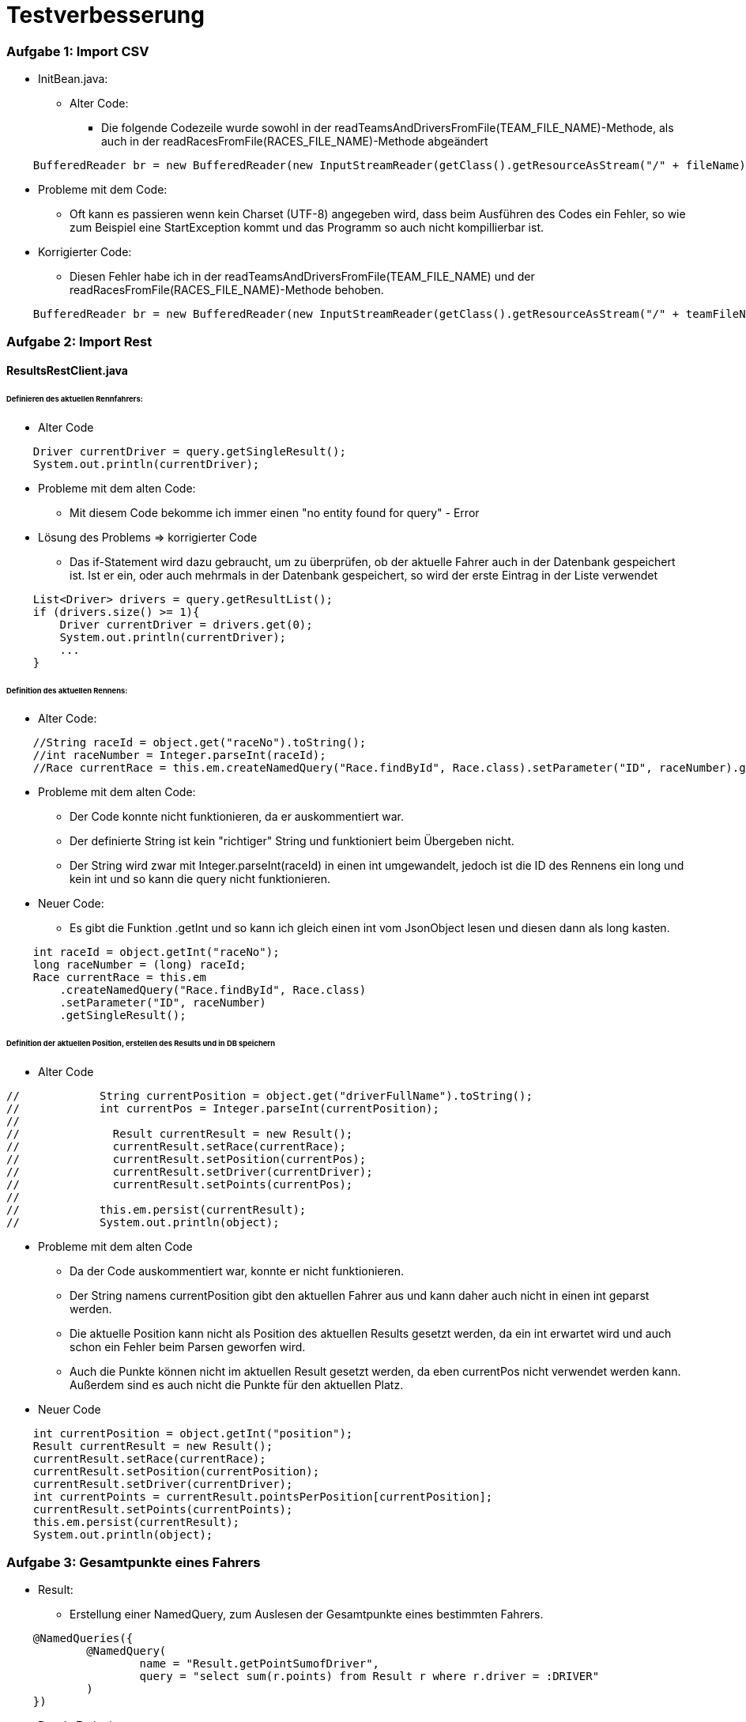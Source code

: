 # Testverbesserung

### Aufgabe 1: Import CSV

* InitBean.java:
  ** Alter Code:
     *** Die folgende Codezeile wurde sowohl in der readTeamsAndDriversFromFile(TEAM_FILE_NAME)-Methode,
         als auch in der readRacesFromFile(RACES_FILE_NAME)-Methode abgeändert
[source,java]
----
    BufferedReader br = new BufferedReader(new InputStreamReader(getClass().getResourceAsStream("/" + fileName)));
----

  ** Probleme mit dem Code:
     *** Oft kann es passieren wenn kein Charset (UTF-8) angegeben wird,
         dass beim Ausführen des Codes ein Fehler, so wie zum Beispiel eine StartException kommt
         und das Programm so auch nicht kompillierbar ist.

  ** Korrigierter Code:
     *** Diesen Fehler habe ich in der readTeamsAndDriversFromFile(TEAM_FILE_NAME) und
         der readRacesFromFile(RACES_FILE_NAME)-Methode behoben.
[source,java]
----
    BufferedReader br = new BufferedReader(new InputStreamReader(getClass().getResourceAsStream("/" + teamFileName), StandardCharsets.UTF_8));
----

### Aufgabe 2: Import Rest

#### ResultsRestClient.java
###### Definieren des aktuellen Rennfahrers:
  * Alter Code

[source,java]
----
    Driver currentDriver = query.getSingleResult();
    System.out.println(currentDriver);
----

  * Probleme mit dem alten Code:
    ** Mit diesem Code bekomme ich immer einen "no entity found for query" - Error

  * Lösung des Problems => korrigierter Code
    ** Das if-Statement wird dazu gebraucht, um zu überprüfen,
       ob der aktuelle Fahrer auch in der Datenbank gespeichert ist.
       Ist er ein, oder auch mehrmals in der Datenbank gespeichert,
       so wird der erste Eintrag in der Liste verwendet

[source,java]
----
    List<Driver> drivers = query.getResultList();
    if (drivers.size() >= 1){
        Driver currentDriver = drivers.get(0);
        System.out.println(currentDriver);
        ...
    }
----

###### Definition des aktuellen Rennens:
  * Alter Code:
[source,java]
----
    //String raceId = object.get("raceNo").toString();
    //int raceNumber = Integer.parseInt(raceId);
    //Race currentRace = this.em.createNamedQuery("Race.findById", Race.class).setParameter("ID", raceNumber).getSingleResult();
----

  * Probleme mit dem alten Code:
    ** Der Code konnte nicht funktionieren, da er auskommentiert war.
    ** Der definierte String ist kein "richtiger" String und funktioniert beim Übergeben nicht.
    ** Der String wird zwar mit Integer.parseInt(raceId) in einen int umgewandelt,
       jedoch ist die ID des Rennens ein long und kein int und so kann die query nicht funktionieren.

  * Neuer Code:
    ** Es gibt die Funktion .getInt und so kann ich gleich einen int vom JsonObject lesen
       und diesen dann als long kasten.
[source,java]
----
    int raceId = object.getInt("raceNo");
    long raceNumber = (long) raceId;
    Race currentRace = this.em
        .createNamedQuery("Race.findById", Race.class)
        .setParameter("ID", raceNumber)
        .getSingleResult();
----

###### Definition der aktuellen Position, erstellen des Results und in DB speichern

  * Alter Code
[source,java]
----
//            String currentPosition = object.get("driverFullName").toString();
//            int currentPos = Integer.parseInt(currentPosition);
//
//              Result currentResult = new Result();
//              currentResult.setRace(currentRace);
//              currentResult.setPosition(currentPos);
//              currentResult.setDriver(currentDriver);
//              currentResult.setPoints(currentPos);
//
//            this.em.persist(currentResult);
//            System.out.println(object);
----

* Probleme mit dem alten Code
    ** Da der Code auskommentiert war, konnte er nicht funktionieren.
    ** Der String namens currentPosition gibt den aktuellen Fahrer aus und
       kann daher auch nicht in einen int geparst werden.
    ** Die aktuelle Position kann nicht als Position des aktuellen Results gesetzt werden,
       da ein int erwartet wird und auch schon ein Fehler beim Parsen geworfen wird.
    ** Auch die Punkte können nicht im aktuellen Result gesetzt werden,
       da eben currentPos nicht verwendet werden kann. Außerdem sind es auch nicht die Punkte für den aktuellen Platz.

* Neuer Code
[source,java]
----
    int currentPosition = object.getInt("position");
    Result currentResult = new Result();
    currentResult.setRace(currentRace);
    currentResult.setPosition(currentPosition);
    currentResult.setDriver(currentDriver);
    int currentPoints = currentResult.pointsPerPosition[currentPosition];
    currentResult.setPoints(currentPoints);
    this.em.persist(currentResult);
    System.out.println(object);
----

### Aufgabe 3: Gesamtpunkte eines Fahrers

* Result:
  ** Erstellung einer NamedQuery, zum Auslesen der Gesamtpunkte eines bestimmten Fahrers.
[source,java]
----
    @NamedQueries({
            @NamedQuery(
                    name = "Result.getPointSumofDriver",
                    query = "select sum(r.points) from Result r where r.driver = :DRIVER"
            )
    })
----

* ResultsEndpoint
  ** Alter Code:
[source,java]
----
    @GET
    @Path("name")
    @Produces(MediaType.APPLICATION_JSON)
    public JsonObject getPointsSumOfDriver(@QueryParam("name") String name) {
        TypedQuery<Driver> query = em.createNamedQuery("Driver.findByName", Driver.class).setParameter("NAME", name);

        Driver driver = query.getSingleResult();

        return null;
    }
----

  ** Probleme mit dem alten Code:
    *** Der Code war noch nicht fertig programmiert.
    *** Die Methode gab null und kein Ergebnis zurück.

  ** Korrigierter Code:
    *** Zuerst hole ich mir den eingegebenen Fahrer von der Datenbank.
    *** Anschließend wird zu diesem Fahrer die Gesamtpunkteanzahl der Rennen ermittelt.
    *** Dann wird ein JsonObjectBuilder erstellt, dem der Fahrer und die Punkteanzahl hinzugefügt werden.
    *** Als Rückgabewert wird der JsonObjectBuilder gebaut.
[source,java]
----
    @GET
    @Produces(MediaType.APPLICATION_JSON)
    public JsonObject getPointsSumOfDriver(@QueryParam("name") String name) {
        TypedQuery<Driver> query = em.createNamedQuery("Driver.findByName", Driver.class).setParameter("NAME", name);

        Driver driver = query.getSingleResult();

        long sumPoints = em
                .createNamedQuery("Result.getPointSumofDriver", Long.class)
                .setParameter("DRIVER", driver)
                .getSingleResult();

        JsonObjectBuilder jsonObjectBuilder = Json.createObjectBuilder();
        jsonObjectBuilder.add("driver", driver.getName());
        jsonObjectBuilder.add("points", sumPoints);

        return jsonObjectBuilder.build();
    }
----

### Aufgabe 4: Sieger eines bestimmten Rennens

* Result.java:
  ** Um den Sieger eines bestimmten Rennens zu bestimmen,
     benötige ich eine neue NamedQuery in meiner Result-Entity,
     welche den Fahrer des gesuchten Rennens an der 1.Position zurückgibt.
[source,java]
----
    @NamedQuery(
            name = "Result.getWinner",
            query = "select r.driver from Result r where r.race = :RACE and r.position = 1"
    )
----

* ResultsEndpoint.java
  ** Zuerst suche ich das Rennen aus der Datenbank,
     welches in dem übergebenem Land stattgefunden hat.
  ** Danach ermittle ich mit der NamedQuery aus der Result-Class den Sieger des Rennens.
  ** Als Rückgabewert gebe ich einen Response mit dem Sieger zurück.
[source,java]
----
    @GET
    @Path("winner/{country}")
    @Produces(MediaType.APPLICATION_JSON)
    public Response findWinnerOfRace(@PathParam("country") String country) {
        Race race = em
                .createNamedQuery("Race.findByCountry", Race.class)
                .setParameter("COUNTRY", country)
                .getSingleResult();

        Driver winner = em
                .createNamedQuery("Result.getWinner", Driver.class)
                .setParameter("RACE", race)
                .getSingleResult();

        return Response.ok(winner).build();
    }
----

### Aufgabe 5: Liste der Rennen, die ein Team gewonnen hat
* Driver.java:
  ** Um eine Liste aller gewonnen Rennen eines Teams zu erstellen,
     benötige ich zuerst alle Fahrer, welche für dieses Team fahren.
     Dazu habe ich eine NamedQuery erstellt, welche mir die Fahrer eines Teams
     aus der Datenbank ausliest.
[source,java]
----
    @NamedQuery(
            name = "Driver.findByTeam",
            query = "select d from Driver d where d.team = :TEAM"
    )
----

* Result.java:
  ** Außerdem benötige ich aus der Results-Tabelle die gewonnen Rennen
     eines jeden Fahrers, der für das Team fährt.
     Auch dafür habe ich eine NamedQuery erstellt.
[source,java]
----
    @NamedQuery(
        name = "Result.getWonRacesOfTeam",
        query = "select r.race from Result r where r.driver = :DRIVER and r.position = 1"
    )
----

* ResultsEndpoint.java:
  ** Zuerst hole ich mir das Team, welches an die Methode übergeben wird,
     aus der Datenbank und speichere es auf die Variable team.
  ** Danach erstelle ich eine Liste mit allen Fahrern dieses Teams.
  ** Dann erstelle ich eine Liste für die gewonnen Rennen des Teams
     und eine für die gewonnen Rennen des aktuellen Fahrers.
  ** Danach gehe ich in einer forEach-Schleife die Fahrer des Teams durch und
     speichere ihre Siege. Diese speichere ich dann in die Liste der Teamsiege.
  ** Die Methode gibt die Liste aller Siege des Teams zurück.
[source,java]
----
    @GET
    @Path("raceswon")
    @Produces(MediaType.APPLICATION_JSON)
    public List<Race> racesWonByTeam(@QueryParam("team") String teamName){
        Team team = em
                .createNamedQuery("Team.findByName", Team.class)
                .setParameter("NAME", teamName)
                .getSingleResult();

        List<Driver> drivers = em
                .createNamedQuery("Driver.findByTeam", Driver.class)
                .setParameter("TEAM", team)
                .getResultList();

        List<Race> wonRaces = new LinkedList<>();
        List<Race> wonRaceOfDriver;

        for (Driver driver : drivers) {
            wonRaceOfDriver = em
                    .createNamedQuery("Result.getWonRacesOfTeam", Race.class)
                    .setParameter("DRIVER", driver)
                    .getResultList();

            for (Race race : wonRaceOfDriver) {
                wonRaces.add(race);
            }

        }
        return wonRaces;
    }
----

### Aufgabe 6(für Spezialisten): Liste aller Fahrer mit ihren Punkten
* Result.java:
  ** Um eine Liste aller Fahrer mit ihren Punkten auszugeben,
     benötige ich eine NamedQuery,
     welche mir den Fahrernamen und die Summe seiner Punkte ausgibt.
[source,java]
----
    @NamedQuery(
        name = "Result.getAllDriversWithPoints",
        query = "select r.driver.name, sum(r.points) from Result r group by r.driver.name"
    )
----

* ResultsEndpoint.java:
  ** Um eine Liste aller Fahrer mit ihren Punkten auszugeben,
     erstelle ich eine Liste von einem Array von Object,
     in welche ich das Ergebnis der NamedQuery schreibe.
  ** Dieses Ergebnis wird schließlich ausgegeben.
[source,java]
----
    @GET
    @Path("all")
    @Produces(MediaType.APPLICATION_JSON)
    public List<Object[]> allDriversWithPoints(){
        List<Object[]> allDriversAndPoints = em
                .createNamedQuery("Result.getAllDriversWithPoints", Object[].class)
                .getResultList();

        return allDriversAndPoints;
    }
----

